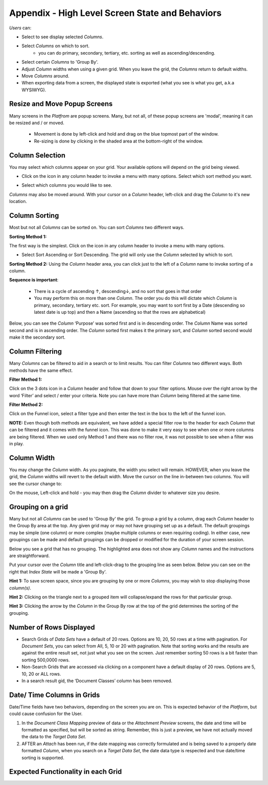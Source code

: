 Appendix - High Level Screen State and Behaviors
================================================

*Users* can:

- Select to see display selected *Columns*.
- Select *Columns* on which to sort.
    - you can do primary, secondary, tertiary, etc. sorting as well as ascending/descending.
- Select certain *Columns* to 'Group By'.
- Adjust *Column* widths when using a given grid. When you leave the grid, the *Columns* return to default widths.
- Move *Columns* around.
- When exporting data from a screen, the displayed state is exported (what you see is what you get, a.k.a WYSIWYG).

Resize and Move Popup Screens
-----------------------------

Many screens in the *Platfrom* are popup screens. Many, but not all, of these popup screens are 'modal', meaning it can be resized and / or moved.

  - Movement is done by left-click and hold and drag on the blue topmost part of the window.

  - Re-sizing is done by clicking in the shaded area at the bottom-right of the window.

.. image:: unified_search/moveandsize.png

Column Selection
----------------

You may select which columns appear on your grid. Your available options will depend on the grid being viewed.

.. |image0| image:: appendix_high_level_behaviors/4d78570354498fa0616a0d4a447fb0b8.png

-  Click on the |image0| icon in any column header to invoke a menu with many options. Select which sort method you want.

.. image:: appendix_high_level_behaviors/2cd52e425717b31fc91d7c749fb06847.png
   :alt:

-  Select which columns you would like to see.

*Columns* may also be moved around. With your cursor on a *Column* header, left-click and drag the *Column* to it's new location.

.. image:: appendix_high_level_behaviors/movecolumnaround.png

Column Sorting
--------------

Most but not all *Columns* can be sorted on. You can sort *Columns* two different ways.

**Sorting Method 1:**

.. |image1| image:: appendix_high_level_behaviors/4d78570354498fa0616a0d4a447fb0b8.png

The first way is the simplest. Click on the |image1| icon in any column header to invoke a menu with many options.

.. image:: appendix_high_level_behaviors/e10c440d90ae5eaa6ffd574001476d3b.png

-  Select Sort Ascending or Sort Descending. The grid will only use the *Column* selected by which to sort.

**Sorting Method 2:**
Using the *Column* header area, you can click just to the left of a *Column* name to invoke sorting of a column.

**Sequence is important**:

  - There is a cycle of ascending ↑, descending↓, and no sort that goes in that order

  - You may perform this on more than one *Column*. The order you do this will dictate which *Column* is primary, secondary, tertiary etc. sort. For example, you may want to sort first by a Date (descending so latest date is up top) and then a Name (ascending so that the rows are alphabetical)

Below, you can see the *Column* ‘Purpose’ was sorted first and is in descending order. The *Column* Name was sorted second and is in ascending order. The *Column* sorted first makes it the primary sort, and *Column* sorted second would make it the secondary sort.

.. image:: appendix_high_level_behaviors/sorting-columns.png

Column Filtering
----------------

Many *Columns* can be filtered to aid in a search or to limit results. You can filter *Columns* two different ways. Both methods have the same effect.

**Filter Method 1:**

Click on the 3 dots icon in a *Column* header and follow that down to your filter options. Mouse over the right arrow by the word ‘Filter’ and select / enter your criteria. Note you can have more than *Column* being filtered at the same time.

.. image:: appendix_high_level_behaviors/efd4cd519098bb515e14299f340b7c17.png

**Filter Method 2:**

Click on the Funnel icon, select a filter type and then enter the text in the box to the left of the funnel icon.

**NOTE:** Even though both methods are equivalent, we have added a special filter row to the header for each *Column* that can be filtered and it comes with the funnel icon. This was done to make it very easy to see when one or more columns are being filtered. When we used only Method 1 and there was no filter row, it was not possible to see when a filter was in play.

.. image:: appendix_high_level_behaviors/a667751f94a626abf375969f557260a3.png

Column Width
------------

You may change the *Column* width. As you paginate, the width you select will remain. HOWEVER, when you leave the grid, the *Column* widths will revert to the default width. Move the cursor on the line in-between two columns. You will see the cursor change to:

.. image:: appendix_high_level_behaviors/90c7bbba67daa1b45148911b946871d5.png

On the mouse, Left-click and hold - you may then drag the *Column* divider to whatever size you desire.

Grouping on a grid
------------------

Many but not all *Columns* can be used to 'Group By' the grid. To group a grid by a column, drag each *Column* header to the Group By area at the top. Any given grid may or may not have grouping set up as a default. The default groupings may be simple (one column) or more complex (maybe multiple columns or even requiring coding). In either case, new groupings can be made and default groupings can be dropped or modified for the duration of your screen session.

Below you see a grid that has no grouping. The highlighted area does not show any *Column* names and the instructions are straightforward.

.. image:: appendix_high_level_behaviors/nogroupby.png

Put your cursor over the *Column* title and left-click-drag to the grouping line as seen below. Below you can see on the right that *Index State* will be made a 'Group By'.

.. image:: appendix_high_level_behaviors/makingagroupby.png

**Hint 1:** To save screen space, since you are grouping by one or more *Columns*, you may wish to stop displaying those *column(s)*.

**Hint 2:** Clicking on the triangle next to a grouped item will collapse/expand the rows for that particular group.

**Hint 3:** Clicking the arrow by the *Column* in the Group By row at the top of the grid determines the sorting of the grouping.

Number of Rows Displayed
------------------------

- Search Grids of *Data Sets* have a default of 20 rows. Options are 10, 20, 50 rows at a time with pagination. For *Document Sets*, you can select from All, 5, 10 or 20 with pagination. Note that sorting works and the results are against the entire result set, not just what you see on the screen. Just remember sorting 50 rows is a bit faster than sorting 500,0000 rows.
- Non-Search Grids that are accessed via clicking on a component have a default display of 20 rows. Options are 5, 10, 20 or ALL rows.
- In a search result gid, the ‘Document Classes’ column has been removed.


Date/ Time Columns in Grids
---------------------------

Date/Time fields have two behaviors, depending on the screen you are on. This is expected behavior of the *Platform*, but could cause confusion for the User.

1. In the *Document Class Mapping* preview of data or the *Attachment Preview* screens, the date and time will be formatted as specified, but will be sorted as string. Remember, this is just a preview, we have not actually moved the data to the *Target Data Set*.

2. AFTER an *Attach* has been run, if the date mapping was correctly formulated and is being saved to a properly date formatted *Column*, when you search on a *Target Data Set*, the date data type is respected and true date/time sorting is supported.

Expected Functionality in each Grid
-----------------------------------

.. image:: appendix_high_level_behaviors/expectedfunctionalitybycolumn.png
